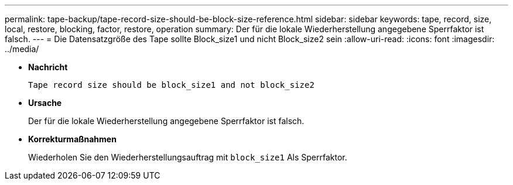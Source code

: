 ---
permalink: tape-backup/tape-record-size-should-be-block-size-reference.html 
sidebar: sidebar 
keywords: tape, record, size, local, restore, blocking, factor, restore, operation 
summary: Der für die lokale Wiederherstellung angegebene Sperrfaktor ist falsch. 
---
= Die Datensatzgröße des Tape sollte Block_size1 und nicht Block_size2 sein
:allow-uri-read: 
:icons: font
:imagesdir: ../media/


[role="lead"]
* *Nachricht*
+
`Tape record size should be block_size1 and not block_size2`

* *Ursache*
+
Der für die lokale Wiederherstellung angegebene Sperrfaktor ist falsch.

* *Korrekturmaßnahmen*
+
Wiederholen Sie den Wiederherstellungsauftrag mit `block_size1` Als Sperrfaktor.


